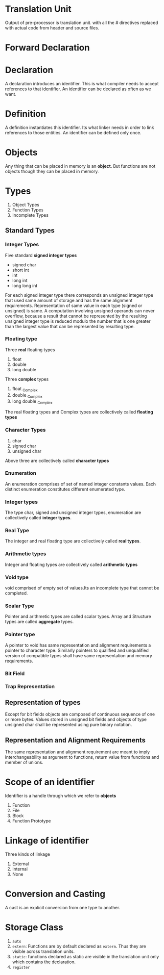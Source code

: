 * Translation Unit
  Output of pre-processor is translation unit. with all the # directives
  replaced with actual code from header and source files.
* Forward Declaration
* Declaration
  A declaration introduces an identifier. This is what compiler needs to accept
  references to that identifier. An identifier can be declared as often as we
  want.
* Definition
  A definition instantiates this identifier. Its what linker needs in order to
  link references to those entities. An identifier can be defined only once.
* Objects
  Any thing that can be placed in memory is an *object*. But functions are not
  objects though they can be placed in memory.
* Types
  1. Object Types
  2. Function Types
  3. Incomplete Types
** Standard Types
*** Integer Types
    Five standard *signed integer types*
    - signed char
    - short int
    - int
    - long int
    - long long int
    For each signed integer type there corresponds an unsigned integer type that
    used same amount of storage and has the same alignment requirements.
    Representation of same value in each type (signed or unsigned) is same.
    A computation involving unsigned operands can never overflow, because a
    result that cannot be represented by the resulting unsigned integer type is
    reduced modulo the number that is one greater than the largest value that
    can be represented by resulting type.
*** Floating type
    Three *real* floating types
    1. float
    2. double
    3. long double
    Three *complex* types
    1. float _Complex
    2. double _Complex
    3. long double _Complex
    The real floating types and Complex types are collectively called *floating
    types* 
*** Character Types
    1. char
    2. signed char
    3. unsigned char
    Above three are collectively called *character types*
*** Enumeration
    An enumeration comprises of set of named integer constants values. Each
    distinct enumeration constitutes different enumerated type.
*** Integer types
    The type char, signed and unsigned integer types, enumeration are
    collectively called *integer types*.
*** Real Type
    The integer and real floating type are collectively called *real types*.
*** Arithmetic types
    Integer and floating types are collectively called *arithmetic types*
*** Void type
    void comprised of empty set of values.Its an incomplete type that cannot be
    completed. 
*** Scalar Type
    Pointer and arithmetic types are called scalar types.
    Array and Structure types are called *aggregate* types.
*** Pointer type
    A pointer to void has same representation and alignment requirements a
    pointer to character type. Similarly pointers to qualified and unqualified
    version of compatible types shall have same representation and memory
    requirements.
*** Bit Field
*** Trap Representation
    
** Representation of types
   Except for bit fields objects are composed of continuous sequence of one or
   more bytes.
   Values stored in unsigned bit fields and objects of type unsigned char shall
   be represented using pure binary notation.
** Representation and Alignment Requirements
   The same representation and alignment requirement are meant to imply
   interchangeability as argument to functions, return value from functions and
   member of unions.

* Scope of an identifier
  Identifier is a handle through which we refer to *objects*
  1. Function
  2. File
  3. Block
  4. Function Prototype
* Linkage of identifier
  Three kinds of linkage
  1. External
  2. Internal
  3. None
* Conversion and Casting
  A cast is an explicit conversion from one type to another.
* Storage Class
  1. ~auto~
  2. ~extern~: Functions are by default declared as ~extern~. Thus they are
     visible across translation units.
  3. ~static~: functions declared as static are visible in the translation unit
     only which contains the declaration. 
  4. ~register~
